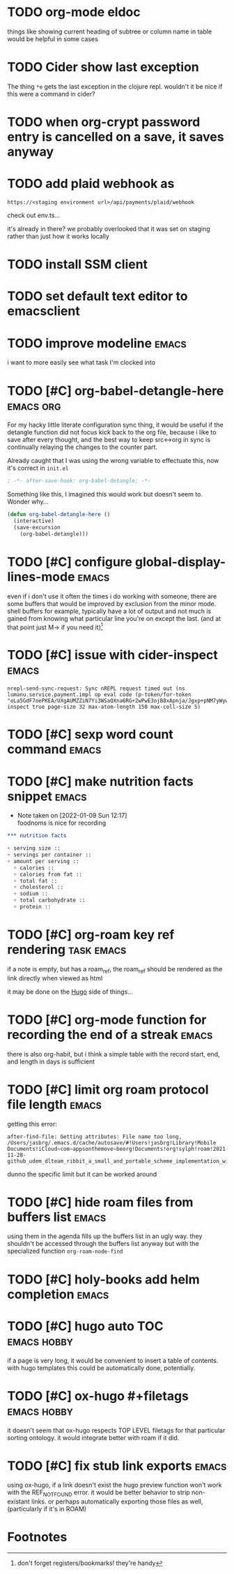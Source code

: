 #+startup: overview
#+todo: TODO(t) | DONE(d)
#+todo: | CANCELLED(c)
* TODO org-mode eldoc
things like showing current heading of subtree or column name in table
would be helpful in some cases
* TODO Cider show last exception

The thing =*e= gets the last exception in the clojure repl. wouldn't
it be nice if this were a command in cider?
* TODO when org-crypt password entry is cancelled on a save, it saves anyway
* TODO add plaid webhook as 

#+begin_example
https://<staging environment url>/api/payments/plaid/webhook
#+end_example

check out env.ts...

it's already in there? we probably overlooked that it was set on
staging rather than just how it works locally
* TODO install SSM client
* TODO set default text editor to emacsclient
* TODO improve modeline                                               :emacs:
i want to more easily see what task I'm clocked into
* TODO [#C] org-babel-detangle-here                               :emacs:org:
For my hacky little literate configuration sync thing, it would be
useful if the detangle function did not focus kick back to the org
file, because i like to save after every thought, and the best way to
keep src<->org in sync is continually relaying the changes to the
counter part. 

Already caught that I was using the wrong variable to effectuate this,
now it's correct in =init.el=

#+begin_src emacs-lisp
; -*- after-save-hook: org-babel-detangle; -*-
#+end_src

Something like this, I imagined this would work but doesn't seem to.
Wonder why...

#+begin_src emacs-lisp
(defun org-babel-detangle-here ()
  (interactive)
  (save-excursion
    (org-babel-detangle)))
#+end_src

* TODO [#C] configure global-display-lines-mode                       :emacs:

even if i don't use it often the times i do working with someone,
there are some buffers that would be improved by exclusion from the
minor mode. shell buffers for example, typically have a lot of output
and not much is gained from knowing what particular line you're on
except the last. (and at that point just M-> if you need it)[fn:1]
* TODO [#C] issue with cider-inspect                                  :emacs:

#+begin_example
nrepl-send-sync-request: Sync nREPL request timed out (ns lumanu.service.payment.impl op eval code (p-token/for-token "oLa5GdF7oePKEA/UXgAUMZZiN7Yi3WSaQXna6RG+2wPwE3ojB8xApnja/Jgxp+pNM7yWywMzT+E=") inspect true page-size 32 max-atom-length 150 max-coll-size 5)
#+end_example

* TODO [#C] sexp word count command                                   :emacs:
* TODO [#C] make nutrition facts snippet                              :emacs:

- Note taken on [2022-01-09 Sun 12:17] \\
  foodnoms is nice for recording
#+begin_src org
,*** nutrition facts

+ serving size :: 
+ servings per container ::
+ amount per serving ::
  + calories ::
  + calories from fat ::
  + total fat ::
  + cholesterol ::
  + sodium ::
  + total carbohydrate ::
  + protein :: 

#+end_src

* TODO [#C] org-roam key ref rendering                           :task:emacs:

if a note is empty, but has a roam_ref, the roam_ref should be
rendered as the link directly when viewed as html

it may be done on the [[id:7DE4B88F-4DEA-467D-826D-97691789415B][Hugo]] side of things...

* TODO [#C] org-mode function for recording the end of a streak       :emacs:

there is also org-habit, but i think a simple table with the record
start, end, and length in days is sufficient
* TODO [#C] limit org roam protocol file length                       :emacs:

getting this error:

#+begin_example
after-find-file: Getting attributes: File name too long, /Users/jasbrg/.emacs.d/cache/autosave/#!Users!jasbrg!Library!Mobile Documents!iCloud~com~appsonthemove~beorg!Documents!org!sylph!roam!2021-11-28-github_udem_dlteam_ribbit_a_small_and_portable_scheme_implementation_with_aot_and_incremental_compilers_that_fits_in_4k_it_supports_closures_tail_calls_first_class_continuations_and_a_repl.org#
#+end_example

dunno the specific limit but it can be worked around
* TODO [#C] hide roam files from buffers list                         :emacs:

using them in the agenda fills up the buffers list in an ugly way.
they shouldn't be accessed through the buffers list anyway but with
the specialized function ~org-roam-node-find~
* TODO [#C] holy-books add helm completion                            :emacs:
* TODO [#C] hugo auto TOC                                       :emacs:hobby:

if a page is very long, it would be convenient to insert a table of
contents. with hugo templates this could be automatically done,
potentially.
* TODO [#C] ox-hugo #+filetags                                  :emacs:hobby:

it doesn't seem that ox-hugo respects TOP LEVEL filetags for that
particular sorting ontology. it would integrate better with roam if it did.
* TODO [#C] fix stub link exports                                     :emacs:

using ox-hugo, if a link doesn't exist the hugo preview function won't
work with the REF_NOT_FOUND error. it would be better behavior to
strip non-existant links. or perhaps automatically exporting those
files as well, (particularly if it's in ROAM)
* Footnotes

[fn:1] don't forget registers/bookmarks! they're handy 
